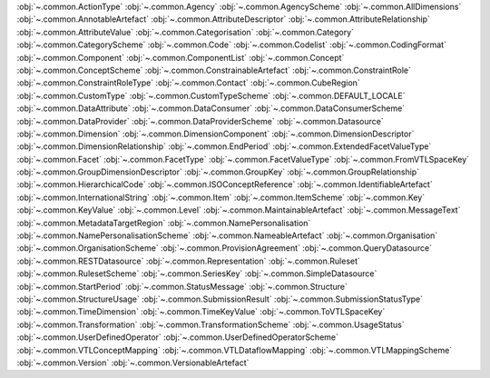 .. This file is auto-generated by doc/conf.py.

:obj:`~.common.ActionType`
:obj:`~.common.Agency`
:obj:`~.common.AgencyScheme`
:obj:`~.common.AllDimensions`
:obj:`~.common.AnnotableArtefact`
:obj:`~.common.AttributeDescriptor`
:obj:`~.common.AttributeRelationship`
:obj:`~.common.AttributeValue`
:obj:`~.common.Categorisation`
:obj:`~.common.Category`
:obj:`~.common.CategoryScheme`
:obj:`~.common.Code`
:obj:`~.common.Codelist`
:obj:`~.common.CodingFormat`
:obj:`~.common.Component`
:obj:`~.common.ComponentList`
:obj:`~.common.Concept`
:obj:`~.common.ConceptScheme`
:obj:`~.common.ConstrainableArtefact`
:obj:`~.common.ConstraintRole`
:obj:`~.common.ConstraintRoleType`
:obj:`~.common.Contact`
:obj:`~.common.CubeRegion`
:obj:`~.common.CustomType`
:obj:`~.common.CustomTypeScheme`
:obj:`~.common.DEFAULT_LOCALE`
:obj:`~.common.DataAttribute`
:obj:`~.common.DataConsumer`
:obj:`~.common.DataConsumerScheme`
:obj:`~.common.DataProvider`
:obj:`~.common.DataProviderScheme`
:obj:`~.common.Datasource`
:obj:`~.common.Dimension`
:obj:`~.common.DimensionComponent`
:obj:`~.common.DimensionDescriptor`
:obj:`~.common.DimensionRelationship`
:obj:`~.common.EndPeriod`
:obj:`~.common.ExtendedFacetValueType`
:obj:`~.common.Facet`
:obj:`~.common.FacetType`
:obj:`~.common.FacetValueType`
:obj:`~.common.FromVTLSpaceKey`
:obj:`~.common.GroupDimensionDescriptor`
:obj:`~.common.GroupKey`
:obj:`~.common.GroupRelationship`
:obj:`~.common.HierarchicalCode`
:obj:`~.common.ISOConceptReference`
:obj:`~.common.IdentifiableArtefact`
:obj:`~.common.InternationalString`
:obj:`~.common.Item`
:obj:`~.common.ItemScheme`
:obj:`~.common.Key`
:obj:`~.common.KeyValue`
:obj:`~.common.Level`
:obj:`~.common.MaintainableArtefact`
:obj:`~.common.MessageText`
:obj:`~.common.MetadataTargetRegion`
:obj:`~.common.NamePersonalisation`
:obj:`~.common.NamePersonalisationScheme`
:obj:`~.common.NameableArtefact`
:obj:`~.common.Organisation`
:obj:`~.common.OrganisationScheme`
:obj:`~.common.ProvisionAgreement`
:obj:`~.common.QueryDatasource`
:obj:`~.common.RESTDatasource`
:obj:`~.common.Representation`
:obj:`~.common.Ruleset`
:obj:`~.common.RulesetScheme`
:obj:`~.common.SeriesKey`
:obj:`~.common.SimpleDatasource`
:obj:`~.common.StartPeriod`
:obj:`~.common.StatusMessage`
:obj:`~.common.Structure`
:obj:`~.common.StructureUsage`
:obj:`~.common.SubmissionResult`
:obj:`~.common.SubmissionStatusType`
:obj:`~.common.TimeDimension`
:obj:`~.common.TimeKeyValue`
:obj:`~.common.ToVTLSpaceKey`
:obj:`~.common.Transformation`
:obj:`~.common.TransformationScheme`
:obj:`~.common.UsageStatus`
:obj:`~.common.UserDefinedOperator`
:obj:`~.common.UserDefinedOperatorScheme`
:obj:`~.common.VTLConceptMapping`
:obj:`~.common.VTLDataflowMapping`
:obj:`~.common.VTLMappingScheme`
:obj:`~.common.Version`
:obj:`~.common.VersionableArtefact`
